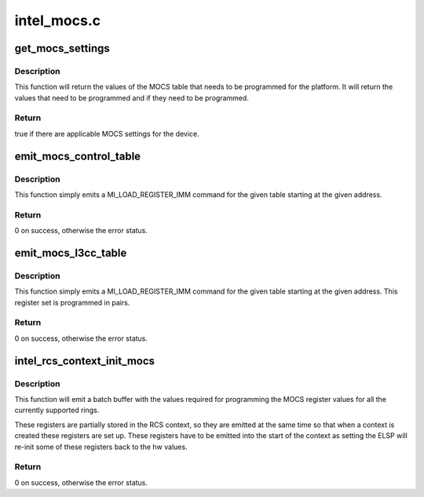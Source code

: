 .. -*- coding: utf-8; mode: rst -*-

============
intel_mocs.c
============


.. _`get_mocs_settings`:

get_mocs_settings
=================

.. c:function:: bool get_mocs_settings (struct drm_device *dev, struct drm_i915_mocs_table *table)

    :param struct drm_device \*dev:
        DRM device.

    :param struct drm_i915_mocs_table \*table:
        Output table that will be made to point at appropriate
        MOCS values for the device.



.. _`get_mocs_settings.description`:

Description
-----------

This function will return the values of the MOCS table that needs to
be programmed for the platform. It will return the values that need
to be programmed and if they need to be programmed.



.. _`get_mocs_settings.return`:

Return
------

true if there are applicable MOCS settings for the device.



.. _`emit_mocs_control_table`:

emit_mocs_control_table
=======================

.. c:function:: int emit_mocs_control_table (struct drm_i915_gem_request *req, const struct drm_i915_mocs_table *table, enum intel_ring_id ring)

    emit the mocs control table

    :param struct drm_i915_gem_request \*req:
        Request to set up the MOCS table for.

    :param const struct drm_i915_mocs_table \*table:
        The values to program into the control regs.

    :param enum intel_ring_id ring:
        The engine for whom to emit the registers.



.. _`emit_mocs_control_table.description`:

Description
-----------

This function simply emits a MI_LOAD_REGISTER_IMM command for the
given table starting at the given address.



.. _`emit_mocs_control_table.return`:

Return
------

0 on success, otherwise the error status.



.. _`emit_mocs_l3cc_table`:

emit_mocs_l3cc_table
====================

.. c:function:: int emit_mocs_l3cc_table (struct drm_i915_gem_request *req, const struct drm_i915_mocs_table *table)

    emit the mocs control table

    :param struct drm_i915_gem_request \*req:
        Request to set up the MOCS table for.

    :param const struct drm_i915_mocs_table \*table:
        The values to program into the control regs.



.. _`emit_mocs_l3cc_table.description`:

Description
-----------

This function simply emits a MI_LOAD_REGISTER_IMM command for the
given table starting at the given address. This register set is
programmed in pairs.



.. _`emit_mocs_l3cc_table.return`:

Return
------

0 on success, otherwise the error status.



.. _`intel_rcs_context_init_mocs`:

intel_rcs_context_init_mocs
===========================

.. c:function:: int intel_rcs_context_init_mocs (struct drm_i915_gem_request *req)

    program the MOCS register.

    :param struct drm_i915_gem_request \*req:
        Request to set up the MOCS tables for.



.. _`intel_rcs_context_init_mocs.description`:

Description
-----------

This function will emit a batch buffer with the values required for
programming the MOCS register values for all the currently supported
rings.

These registers are partially stored in the RCS context, so they are
emitted at the same time so that when a context is created these registers
are set up. These registers have to be emitted into the start of the
context as setting the ELSP will re-init some of these registers back
to the hw values.



.. _`intel_rcs_context_init_mocs.return`:

Return
------

0 on success, otherwise the error status.

